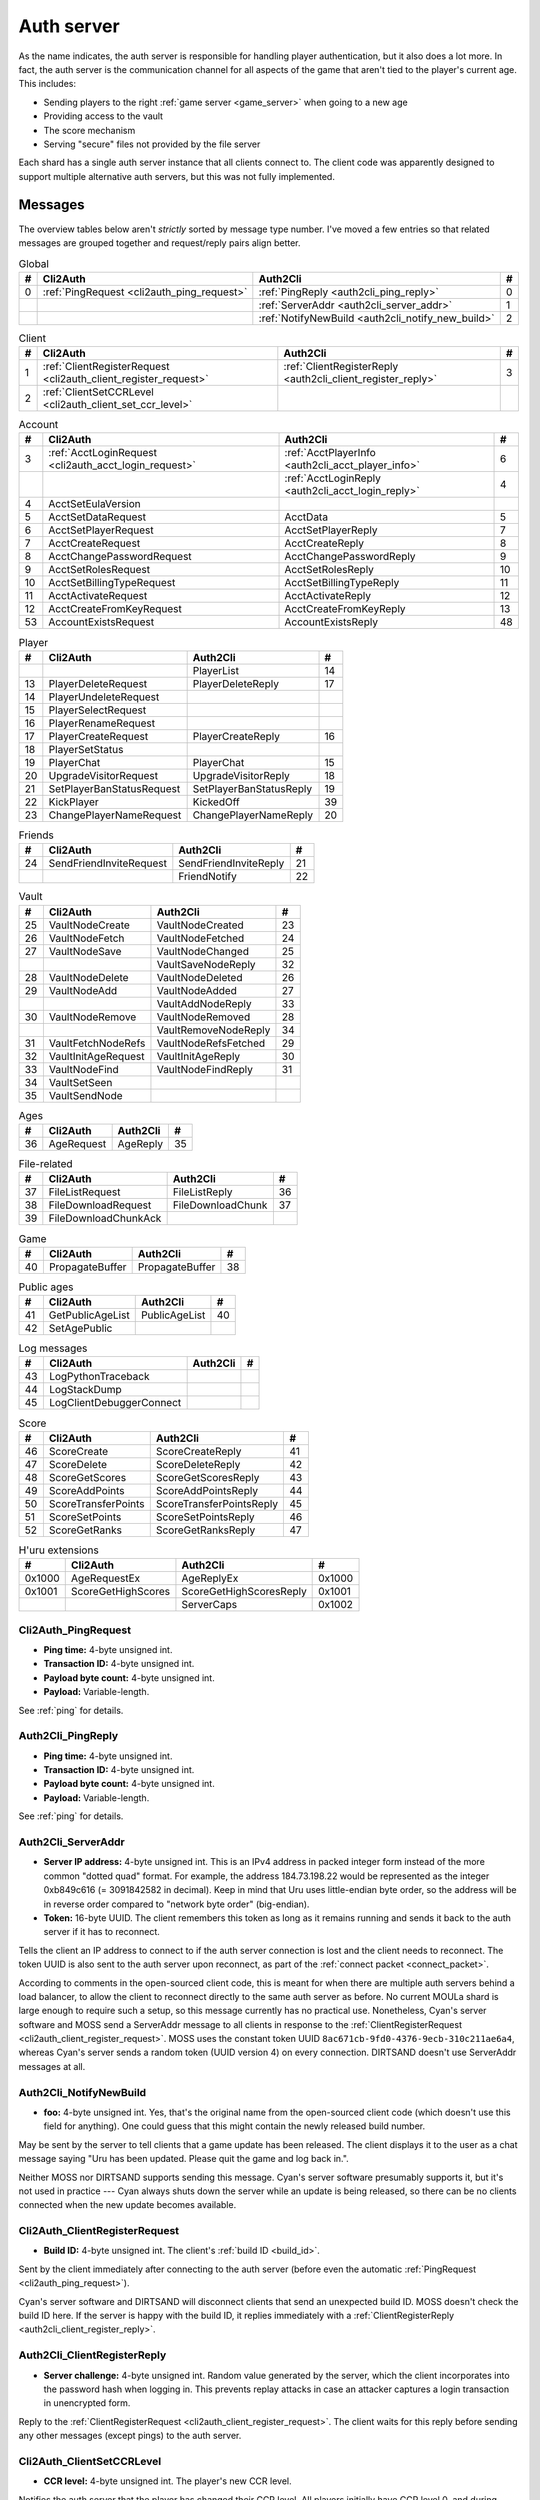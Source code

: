 .. index:: auth server
   single: server; auth
   single: AuthSrv
   :name: auth_server

Auth server
===========

As the name indicates,
the auth server is responsible for handling player authentication,
but it also does a lot more.
In fact,
the auth server is the communication channel for all aspects of the game that aren't tied to the player's current age.
This includes:

* Sending players to the right :ref:`game server <game_server>` when going to a new age
* Providing access to the vault
* The score mechanism
* Serving "secure" files not provided by the file server

Each shard has a single auth server instance that all clients connect to.
The client code was apparently designed to support multiple alternative auth servers,
but this was not fully implemented.

Messages
--------

The overview tables below aren't *strictly* sorted by message type number.
I've moved a few entries
so that related messages are grouped together
and request/reply pairs align better.

.. csv-table:: Global
   :header: #,Cli2Auth,Auth2Cli,#
   :widths: auto
   
   0,:ref:`PingRequest <cli2auth_ping_request>`,:ref:`PingReply <auth2cli_ping_reply>`,0
   ,,:ref:`ServerAddr <auth2cli_server_addr>`,1
   ,,:ref:`NotifyNewBuild <auth2cli_notify_new_build>`,2

.. csv-table:: Client
   :header: #,Cli2Auth,Auth2Cli,#
   :widths: auto
   
   1,:ref:`ClientRegisterRequest <cli2auth_client_register_request>`,:ref:`ClientRegisterReply <auth2cli_client_register_reply>`,3
   2,:ref:`ClientSetCCRLevel <cli2auth_client_set_ccr_level>`,,

.. csv-table:: Account
   :header: #,Cli2Auth,Auth2Cli,#
   :widths: auto
   
   3,:ref:`AcctLoginRequest <cli2auth_acct_login_request>`,:ref:`AcctPlayerInfo <auth2cli_acct_player_info>`,6
   ,,:ref:`AcctLoginReply <auth2cli_acct_login_reply>`,4
   4,AcctSetEulaVersion,,
   5,AcctSetDataRequest,AcctData,5
   6,AcctSetPlayerRequest,AcctSetPlayerReply,7
   7,AcctCreateRequest,AcctCreateReply,8
   8,AcctChangePasswordRequest,AcctChangePasswordReply,9
   9,AcctSetRolesRequest,AcctSetRolesReply,10
   10,AcctSetBillingTypeRequest,AcctSetBillingTypeReply,11
   11,AcctActivateRequest,AcctActivateReply,12
   12,AcctCreateFromKeyRequest,AcctCreateFromKeyReply,13
   53,AccountExistsRequest,AccountExistsReply,48

.. csv-table:: Player
   :header: #,Cli2Auth,Auth2Cli,#
   :widths: auto
   
   ,,PlayerList,14
   13,PlayerDeleteRequest,PlayerDeleteReply,17
   14,PlayerUndeleteRequest,,
   15,PlayerSelectRequest,,
   16,PlayerRenameRequest,,
   17,PlayerCreateRequest,PlayerCreateReply,16
   18,PlayerSetStatus,,
   19,PlayerChat,PlayerChat,15
   20,UpgradeVisitorRequest,UpgradeVisitorReply,18
   21,SetPlayerBanStatusRequest,SetPlayerBanStatusReply,19
   22,KickPlayer,KickedOff,39
   23,ChangePlayerNameRequest,ChangePlayerNameReply,20

.. csv-table:: Friends
   :header: #,Cli2Auth,Auth2Cli,#
   :widths: auto
   
   24,SendFriendInviteRequest,SendFriendInviteReply,21
   ,,FriendNotify,22

.. csv-table:: Vault
   :header: #,Cli2Auth,Auth2Cli,#
   :widths: auto
   
   25,VaultNodeCreate,VaultNodeCreated,23
   26,VaultNodeFetch,VaultNodeFetched,24
   27,VaultNodeSave,VaultNodeChanged,25
   ,,VaultSaveNodeReply,32
   28,VaultNodeDelete,VaultNodeDeleted,26
   29,VaultNodeAdd,VaultNodeAdded,27
   ,,VaultAddNodeReply,33
   30,VaultNodeRemove,VaultNodeRemoved,28
   ,,VaultRemoveNodeReply,34
   31,VaultFetchNodeRefs,VaultNodeRefsFetched,29
   32,VaultInitAgeRequest,VaultInitAgeReply,30
   33,VaultNodeFind,VaultNodeFindReply,31
   34,VaultSetSeen,,
   35,VaultSendNode,,

.. csv-table:: Ages
   :header: #,Cli2Auth,Auth2Cli,#
   :widths: auto
   
   36,AgeRequest,AgeReply,35

.. csv-table:: File-related
   :header: #,Cli2Auth,Auth2Cli,#
   :widths: auto
   
   37,FileListRequest,FileListReply,36
   38,FileDownloadRequest,FileDownloadChunk,37
   39,FileDownloadChunkAck,,

.. csv-table:: Game
   :header: #,Cli2Auth,Auth2Cli,#
   :widths: auto
   
   40,PropagateBuffer,PropagateBuffer,38

.. csv-table:: Public ages
   :header: #,Cli2Auth,Auth2Cli,#
   :widths: auto
   
   41,GetPublicAgeList,PublicAgeList,40
   42,SetAgePublic,,

.. csv-table:: Log messages
   :header: #,Cli2Auth,Auth2Cli,#
   :widths: auto
   
   43,LogPythonTraceback,,
   44,LogStackDump,,
   45,LogClientDebuggerConnect,,

.. csv-table:: Score
   :header: #,Cli2Auth,Auth2Cli,#
   :widths: auto
   
   46,ScoreCreate,ScoreCreateReply,41
   47,ScoreDelete,ScoreDeleteReply,42
   48,ScoreGetScores,ScoreGetScoresReply,43
   49,ScoreAddPoints,ScoreAddPointsReply,44
   50,ScoreTransferPoints,ScoreTransferPointsReply,45
   51,ScoreSetPoints,ScoreSetPointsReply,46
   52,ScoreGetRanks,ScoreGetRanksReply,47

.. csv-table:: H'uru extensions
   :header: #,Cli2Auth,Auth2Cli,#
   :widths: auto
   
   0x1000,AgeRequestEx,AgeReplyEx,0x1000
   0x1001,ScoreGetHighScores,ScoreGetHighScoresReply,0x1001
   ,,ServerCaps,0x1002

.. _cli2auth_ping_request:

Cli2Auth_PingRequest
^^^^^^^^^^^^^^^^^^^^

* **Ping time:** 4-byte unsigned int.
* **Transaction ID:** 4-byte unsigned int.
* **Payload byte count:** 4-byte unsigned int.
* **Payload:** Variable-length.

See :ref:`ping` for details.

.. _auth2cli_ping_reply:

Auth2Cli_PingReply
^^^^^^^^^^^^^^^^^^

* **Ping time:** 4-byte unsigned int.
* **Transaction ID:** 4-byte unsigned int.
* **Payload byte count:** 4-byte unsigned int.
* **Payload:** Variable-length.

See :ref:`ping` for details.

.. _auth2cli_server_addr:

Auth2Cli_ServerAddr
^^^^^^^^^^^^^^^^^^^

* **Server IP address:** 4-byte unsigned int.
  This is an IPv4 address in packed integer form instead of the more common "dotted quad" format.
  For example,
  the address 184.73.198.22 would be represented as the integer 0xb849c616 (= 3091842582 in decimal).
  Keep in mind that Uru uses little-endian byte order,
  so the address will be in reverse order compared to "network byte order" (big-endian).
* **Token:** 16-byte UUID.
  The client remembers this token as long as it remains running
  and sends it back to the auth server if it has to reconnect.

Tells the client an IP address to connect to
if the auth server connection is lost and the client needs to reconnect.
The token UUID is also sent to the auth server upon reconnect,
as part of the :ref:`connect packet <connect_packet>`.

According to comments in the open-sourced client code,
this is meant for when there are multiple auth servers behind a load balancer,
to allow the client to reconnect directly to the same auth server as before.
No current MOULa shard is large enough to require such a setup,
so this message currently has no practical use.
Nonetheless,
Cyan's server software and MOSS send a ServerAddr message to all clients
in response to the :ref:`ClientRegisterRequest <cli2auth_client_register_request>`.
MOSS uses the constant token UUID ``8ac671cb-9fd0-4376-9ecb-310c211ae6a4``,
whereas Cyan's server sends a random token (UUID version 4) on every connection.
DIRTSAND doesn't use ServerAddr messages at all.

.. _auth2cli_notify_new_build:

Auth2Cli_NotifyNewBuild
^^^^^^^^^^^^^^^^^^^^^^^

* **foo:** 4-byte unsigned int.
  Yes, that's the original name from the open-sourced client code
  (which doesn't use this field for anything).
  One could guess that this might contain the newly released build number.

May be sent by the server to tell clients that a game update has been released.
The client displays it to the user as a chat message saying
"Uru has been updated. Please quit the game and log back in.".

Neither MOSS nor DIRTSAND supports sending this message.
Cyan's server software presumably supports it,
but it's not used in practice ---
Cyan always shuts down the server while an update is being released,
so there can be no clients connected when the new update becomes available.

.. _cli2auth_client_register_request:

Cli2Auth_ClientRegisterRequest
^^^^^^^^^^^^^^^^^^^^^^^^^^^^^^

* **Build ID:** 4-byte unsigned int.
  The client's :ref:`build ID <build_id>`.

Sent by the client immediately after connecting to the auth server
(before even the automatic :ref:`PingRequest <cli2auth_ping_request>`).

Cyan's server software and DIRTSAND will disconnect clients that send an unexpected build ID.
MOSS doesn't check the build ID here.
If the server is happy with the build ID,
it replies immediately with a :ref:`ClientRegisterReply <auth2cli_client_register_reply>`.

.. _auth2cli_client_register_reply:

Auth2Cli_ClientRegisterReply
^^^^^^^^^^^^^^^^^^^^^^^^^^^^

* **Server challenge:** 4-byte unsigned int.
  Random value generated by the server,
  which the client incorporates into the password hash when logging in.
  This prevents replay attacks in case an attacker captures a login transaction in unencrypted form.

Reply to the :ref:`ClientRegisterRequest <cli2auth_client_register_request>`.
The client waits for this reply before sending any other messages (except pings) to the auth server.

.. index:: CCR level
   :name: ccr_level

.. index:: stealth mode
   :name: stealth_mode

.. _cli2auth_client_set_ccr_level:

Cli2Auth_ClientSetCCRLevel
^^^^^^^^^^^^^^^^^^^^^^^^^^

* **CCR level:** 4-byte unsigned int.
  The player's new CCR level.

Notifies the auth server that the player has changed their CCR level.
All players initially have CCR level 0,
and during normal gameplay it is never changed.
Higher CCR levels are only meant to be used by customer care representatives (CCRs).

If a player has a non-zero CCR level,
they become "invisible" to all other players with a lower CCR level.
By default,
this means that they are hidden from the Age Players list of lower-level players,
but their avatar in the world is still visible.
A CCR player can additionally enable "stealth mode" to also make their avatar invisible to lower-level players.
(Other CCRs with the same or higher lever will see "stealth" avatars as semi-transparent instead of fully invisible.)

No open-source version of the client allows the player to change their CCR level,
so this message isn't used anymore in practice.
MOSS and DIRTSAND also hardcode all players to CCR level 0
and don't accept this message from clients.
Only Cyan's server software implements this message,
and presumably Cyan's internal CCR clients allowed changing the CCR level.

.. _cli2auth_acct_login_request:

Cli2Auth_AcctLoginRequest
^^^^^^^^^^^^^^^^^^^^^^^^^

* **Transaction ID:** 4-byte unsigned int.
* **Client challenge:** 4-byte unsigned int.
  Randomly generated by the client,
  or set to 0 if unused
  (see below).
* **Account name:** :c:macro:`NET_MSG_FIELD_STRING`\(64).
  The account name entered by the user in the login dialog.
  May be overridden using the command-line setting ``screenname``
  (in GameTap-style syntax, see below).
* **Challenge hash:** 20-byte SHA hash.
  Derived from the password, acount name, and the server and client challenge values
  (details vary, see below).
* **Auth token:** :c:macro:`NET_MSG_FIELD_STRING`\(64).
  Normally always set to an empty string.
  May be overridden using the command-line setting ``authtoken``
  (in GameTap-style syntax, see below).
* **Operating system:** :c:macro:`NET_MSG_FIELD_STRING`\(8).
  Normally always set to ``"win"``.
  If running in the old TransGaming Cider wrapper,
  set to ``"mac"`` instead.
  May be overridden using the command-line setting ``os``
  (in GameTap-style syntax, see below).

Logs in to an account using the given credentials.
Sent by the client after having received the :ref:`ClientRegisterReply <auth2cli_client_register_reply>`.

If the login was successful,
the server replies with any number of :ref:`AcctPlayerInfo <auth2cli_acct_player_info>` messages,
one for each avatar in the account
(possibly none at all),
terminated by an :ref:`AcctLoginReply <auth2cli_acct_login_reply>` message.
If the login failed for any reason,
the server replies immediately with an :ref:`AcctLoginReply <auth2cli_acct_login_reply>` and nothing else.

Account name
''''''''''''

The account name entered by the user is sent unmodified to the server,
but the format of the account name affects the way the password is hashed.
Specifically,
if an account name is in the format :samp:`{name}@{domain}.{tld}` (regex ``.+@.+\..+``),
it's recognized as an email address and treated differently from a plain username ---
unless the second-level domain of the email address is "gametap",
in which case it's considered a plain username.

.. note::
   
   For example,
   the following account names are considered email addresses:
   
   * ``noreply@example.net``
   * ``noreply@example.co.uk``
   * ``noreply@gametap.co.uk``
   
   And these account names are considered plain usernames:
   
   * ``account``
   * ``@example``
   * ``@example.com``
   * ``noreply@example``
   * ``noreply@example.``
   * ``noreply@.com``
   * ``noreply@gametap.com``
   * ``noreply@gametap.net``
   * ``noreply@spam.gametap.net``

Password hash
'''''''''''''

The client supports two different ways of hashing the password.
They are referred to as "SHA-1" and "SHA-0" after the hash algorithms they are based on,
but both password hashing methods actually perform extra steps on top of plain SHA-0/SHA-1.

Regardless of which hash algorithm is used,
the client first truncates the account name to 63 characters
and the password to 15 characters.
(To be precise,
the truncation is based on ``wchar``\s,
aka UTF-16 code units.)

.. note::
   
   For example,
   the password ``correct horse battery staple`` is truncated to ``correct horse b``.
   
   Not all shards replicate this truncation when *registering* an account,
   meaning that if one chooses a password longer than 15 characters,
   it may be impossible to log in with the game client
   until the password is changed to a shorter one.

"SHA-1"
    The password is encoded as UTF-8 (H'uru) or the ANSI code page (OpenUru) and hashed using SHA-1.
    In the resulting hash,
    every group of 4 bytes is byte-swapped
    (as if the hash was a 5-element array of 4-byte ints).
    
    .. note::
       
       For example,
       the password ``hunter2`` would be hashed as ``66bdbbf3f14b3da65740797410d0c38e1de23035``.
       (Regular SHA-1 would be ``f3bbbd66a63d4bf1747940578ec3d0103530e21d``.)

"SHA-0"
    The password is concatenated with the account name.
    All ASCII letters in the account name are converted to lowercase.
    The last character of the account name and password (respectively) is replaced with U+0000.
    The resulting string is encoded as UTF-16 (little-endian) and hashed using SHA-0.
    
    .. note::
       For example,
       the password ``hunter2``
       would be hashed as ``8598c0ad2f51fb1605c7433654baca9bdc589212`` if the account name is ``AzureDiamond``,
       or as ``0ee474a4a95caf724b52e4931434108176860b25`` if the account name is ``AzureDiamond@example.com``.

Recent OpenUru clients (since March 2017) will always attempt to log in using the "SHA-1" password hash first,
and only if that fails fall back to "SHA-0".
The original open-sourced client code as well as H'uru will use "SHA-1" only for plain usernames (and @gametap emails, see above)
and "SHA-0" only for email address account names.

Challenge hash
''''''''''''''

If the account name is an email address (except @gametap, see above),
then the challenge hash is derived from the password hash as follows:

1. The client generates a random value for the client challenge.
2. The client challenge,
   server challenge,
   and password hash
   are concatenated.
   (The server challenge comes from the :ref:`ClientRegisterReply <auth2cli_client_register_reply>` sent by the server.
   Client and server challenge are packed in little-endian byte order,
   as usual.)
3. The concatenated data is hashed using SHA-0,
   resulting in the challenge hash.

.. note::
   
   For example,
   if the client and server challenge are both 0,
   then the password ``hunter2`` with account name ``AzureDiamond@example.com``
   would produce the challenge hash ``475df2fc21a36ede01bf381ea10a5a8121a11c81`` (with "SHA-1" password hash)
   or ``72650da5e84e37994acd3e07da5658915bf588fe`` (with "SHA-0" password hash).

If the account name is a plain username,
the challenge hash is identical to the password hash
and the client challenge is set to 0.

Automatic login using auth token
''''''''''''''''''''''''''''''''

OpenUru clients allow automatically logging in to an account
by passing the account name and an authentication token on the command line.
The expected format for the command line is
:samp:`screenname={ACCOUNT_NAME} authtoken={AUTH_TOKEN} os={OS}`.
This is the only case where the auth token field is used ---
otherwise it is left empty.
If an auth token is used,
the challenge hash is set to zero
(or possibly left uninitialized --- I don't know C++ well enough to tell).

This login mechanism was used by GameTap
to automatically log in players using their GameTap account
when launching MOUL from the GameTap application.
Since MOULa,
Cyan no longer uses this login mechanism.
MOSS and DIRTSAND don't support token-based logins
and H'uru clients no longer allow passing one on the command line,
so no fan shard uses it either.

Automatic login using :option:`/SkipLoginDialog`
''''''''''''''''''''''''''''''''''''''''''''''''

:ref:`Internal clients <internal_external_client>` support another method for automatic login,
enabled using the following command-line option:

.. option:: /SkipLoginDialog
   
   Don't prompt the user for login information
   and instead log in automatically using saved/pre-configured credentials.
   
   In H'uru clients,
   this option will use the last saved credentials entered by the user.
   If there are none
   (i. e. the user never logged in before or didn't save the password),
   the regular login dialog is shown.
   
   OpenUru clients instead read the account name and password from UruLive.cfg
   (file name depends on the client :ref:`core name <core_name>`)
   in the user data folder.
   The UruLive.cfg must contain a section like this:
   
   .. code-block:: ini
      
      [Net.Account]
          Username=noreply@example.net
          Password=hunter2
   
   When using this automatic login method,
   OpenUru clients always hash the password using SHA-0.
   The SHA-1-based hash is never tried,
   unlike when logging in manually.

.. _auth2cli_acct_player_info:

Auth2Cli_AcctPlayerInfo
^^^^^^^^^^^^^^^^^^^^^^^

* **Transaction ID:** 4-byte unsigned int.
* **Player vault node ID:** 4-byte unsigned int.
  Displayed to players as the KI number.
* **Player name:** :c:macro:`NET_MSG_FIELD_STRING`\(40).
  The avatar's in-game display name.
* **Avatar shape:** :c:macro:`NET_MSG_FIELD_STRING`\(64).
  Also known as "avatar dataset",
  or in practical terms,
  the avatar's gender.
  Either ``"female"`` or ``"male"``.
* **Explorer:** 4-byte unsigned int.
  1 if the player is a full explorer,
  or 0 if it's just a visitor.

Reports information about a single avatar associated with the client's account.
Sent by the server after a successful login,
but before the :ref:`AcctLoginReply <auth2cli_acct_login_reply>`.

One message is sent per avatar in the account ---
possibly none at all,
if the account currently has no avatars.
The client technically supports at most 6 avatars per account ---
1 visitor and 5 explorers ---
but because visitors are no longer used in MOULa,
the practical limit is 5 avatars.

.. note::
   
   Visitors are a holdover from GameTap-era MOUL,
   where non-paying players were only allowed to create a single visitor avatar
   that had limited customization options
   and could only visit a restricted set of locations
   (Relto, Cleft, Nexus, a single neighborhood and its Gahreesen).
   With MOULa being free to play,
   all accounts are considered "paying",
   so visitor avatars no longer have any use and can't be created anymore.

.. _auth2cli_acct_login_reply:

Auth2Cli_AcctLoginReply
^^^^^^^^^^^^^^^^^^^^^^^

* **Transaction ID:** 4-byte unsigned int.
* **Result:** 4-byte :cpp:enum:`ENetError`.
* **Account ID:** 16-byte UUID.
  The client sends this UUID to the game server when linking to an age instance.
* **Account flags:** 4-byte unsigned int.
  A set of bit flags describing the account's "role".
  Not actually used on the client side.
* **Billing type:** 4-byte unsigned int.
  A set of bit flags describing the account's payment/billing status (see below).
* **notthedroids encryption key:** 4-element array of 4-byte unsigned ints.
  Key for decrypting :ref:`notthedroids <notthedroids>`-encrypted files
  that may be served by the auth server.

Reply to an :ref:`AcctLoginRequest <cli2auth_acct_login_request>`.
Sent after all :ref:`AcctPlayerInfo <auth2cli_acct_player_info>` messages (if any).

The result is usually one of:

* :cpp:enumerator:`kNetSuccess`
* :cpp:enumerator:`kNetErrAccountNotFound`: Account name doesn't exist.
  DIRTSAND never returns this error
  and instead also uses :cpp:enumerator:`kNetErrAuthenticationFailed` to report nonexistant accounts.
  This prevents leaking information about the existence of other people's accounts.
* :cpp:enumerator:`kNetErrVaultNodeNotFound`: For some reason,
  the open-sourced client code considers this a successful login.
* :cpp:enumerator:`kNetErrAuthenticationFailed`: Password is invalid,
  or in the case of DIRTSAND,
  the account name might also be invalid.
  In response to this error,
  OpenUru clients may try to send another login request using a different password hash function
  (see :ref:`AcctLoginRequest <cli2auth_acct_login_request>`).
* :cpp:enumerator:`kNetErrLoginDenied`: Login failed for some other reason,
  e. g. the server currently has logins restricted to admins only.
* :cpp:enumerator:`kNetErrAccountNotActivated`: Only used by Cyan's server software.
* :cpp:enumerator:`kNetErrAccountBanned`

If the login failed,
all fields except for the transaction ID and result should be zeroed out.
Cyan's server software isn't always consistent about this ---
e. g. the notthedroids key is returned even for failed logins.
The error code is displayed to the user as a text description.

Account flags
'''''''''''''

The open-sourced client code defines these flags
even though it doesn't use them in any way.
Most likely they are only used by Cyan's server software.

The flags :cpp:var:`kAccountRoleBetaTester`,
:cpp:var:`kAccountRoleUser`,
and :cpp:var:`kAccountRoleSpecialEvent`
apparently indicate the user's primary "role".
It seems that exactly one of these flags is meant to be set on every account,
although DIRTSAND doesn't do this and instead sets no flags at all for normal accounts.
All other flags seem to be true flags that may be set in any combination on top of the primary "role".

.. cpp:var:: const unsigned kAccountRoleDisabled = 0 << 0
   
   Default state if no role flags are set.

.. cpp:var:: const unsigned kAccountRoleAdmin = 1 << 0
   
   Exact original meaning unknown.
   In DIRTSAND,
   has the same effect as :cpp:var:`kAccountRoleBetaTester`
   and additionally allows the player in question to send certain unsafe Plasma messages over the network.

.. cpp:var:: const unsigned kAccountRoleDeveloper = 1 << 1
   
   Meaning unknown.
   Not supported by any fan server implementation.

.. cpp:var:: const unsigned kAccountRoleBetaTester = 1 << 2
   
   Exact original meaning unknown.
   In DIRTSAND,
   allows logging in to the account in question even when logins are restricted
   (normally the login would fail with :cpp:enumerator:`kNetErrLoginDenied`).

.. cpp:var:: const unsigned kAccountRoleUser = 1 << 3
   
   Apparently meant to indicate normal users.
   MOSS sets this flag in all sucessful login replies
   (and never any other flags).
   DIRTSAND *never* sets this flag.

.. cpp:var:: const unsigned kAccountRoleSpecialEvent = 1 << 4
   
   Meaning unknown.
   Not supported by any fan server implementation.

.. cpp:var:: const unsigned kAccountRoleBanned = 1 << 16
   
   Supported by DIRTSAND ---
   if set,
   logging in to the account in question always fails with :cpp:enumerator:`kNetErrAccountBanned`.
   Not used by MOSS ---
   it handles account bans using an internal database flag
   that isn't sent to the client.

Billing type
''''''''''''

The open-sourced client code defines the following billing types:

.. cpp:var:: const unsigned kBillingTypeFree = 0 << 0
   
   Technically the default state,
   but no longer used in MOULa,
   as all accounts are considered "paid subscribers".

.. cpp:var:: const unsigned kBillingTypePaidSubscriber = 1 << 0
   
   Indicates that the account has full access to all game content.
   Before MOULa,
   this was only set for paying subscribers,
   as the name indicates.
   With MOULa being free to play,
   all accounts have this flag set
   despite not actually paying for a subscription.
   
   DIRTSAND sets this flag for all accounts and doesn't allow changing it.
   MOSS has a few bits of code that theoretically handle non-paid accounts,
   but this seems to be unused in practice.

.. cpp:var:: const unsigned kBillingTypeGameTap = 1 << 1
   
   Exact meaning unknown ---
   not used in the open-sourced client code.
   MOSS sets this flag in all successful login replies,
   presumably mirroring what Cyan's server software did during the GameTap era.
